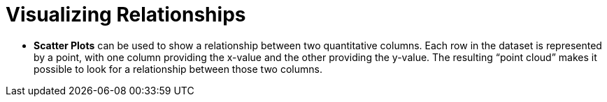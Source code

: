 = Visualizing Relationships

- *Scatter Plots* can be used to show a relationship between two quantitative
columns. Each row in the dataset is represented by a point, with one column
providing the x-value and the other providing the y-value. The resulting “point
cloud” makes it possible to look for a relationship between those two columns.